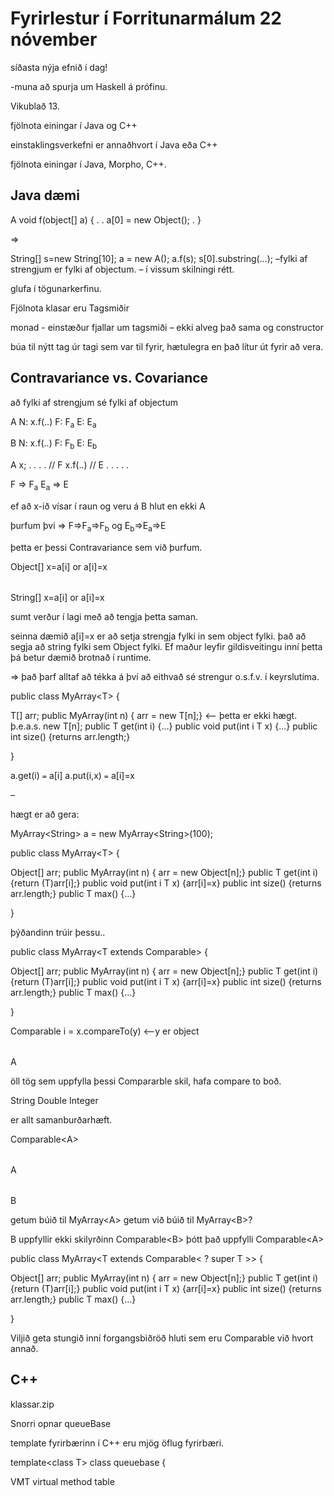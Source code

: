 * Fyrirlestur í Forritunarmálum 22 nóvember
síðasta nýja efnið í dag!

-muna að spurja um Haskell á prófinu.



Vikublað 13.

fjölnota einingar í Java og C++

einstaklingsverkefni er annaðhvort í Java eða C++

fjölnota einingar í Java, Morpho, C++.


** Java dæmi


A
void f(object[] a)
{
   . 
   .
   a[0] = new Object();
   .
}


=>

String[] s=new String[10];
a = new A();
a.f(s);
s[0].substring(...);
--fylki af strengjum er fylki af objectum. -- í vissum skilningi rétt.

glufa í tögunarkerfinu.


Fjölnota klasar eru Tagsmiðir

monad - einstæður fjallar um tagsmiði -- ekki alveg það sama og constructor

búa til nýtt tag úr tagi sem var til fyrir, hætulegra en það lítur út fyrir að vera.

** Contravariance vs. Covariance

að fylki af strengjum sé fylki af objectum

A      N: x.f(..)
       F: F_a
       E: E_a

B      N: x.f(..)
       F: F_b
       E: E_b

A x;
.
.
.
.
// F
x.f(..)
// E
.
.
.
.
.


F => F_a
E_a => E

ef að x-ið vísar í raun og veru á B hlut en ekki A

þurfum þvi
=> F=>F_a=>F_b
og E_b=>E_a=>E

þetta er þessi Contravariance sem við þurfum.


Object[]         x=a[i]  or   a[i]=x
   |
   |
String[]         x=a[i]  or   a[i]=x

sumt verður í lagi með að tengja þetta saman.
    
seinna dæmið a[i]=x er að setja strengja fylki in sem object fylki. það að segja að string fylki sem Object fylki.
Ef maður leyfir gildisveitingu inní þetta þá betur dæmið brotnað í runtime.

=> það þarf alltaf að tékka á því að eithvað sé strengur o.s.f.v. í keyrslutíma.

public class MyArray<T>
{
    
    T[] arr;  
    public MyArray(int n) { arr = new T[n];} <---- þetta er ekki hægt. þ.e.a.s. new T[n];
    public T get(int i) {...}
    public void put(int i T x) {...}
    public int size() {returns arr.length;}


}

a.get(i) === a[i]
a.put(i,x) === a[i]=x



--

hægt er að gera:

MyArray<String> a = new MyArray<String>(100);


 public class MyArray<T>
{
    
    Object[] arr;  
    public MyArray(int n) { arr = new Object[n];} 
    public T get(int i) {return (T)arr[i];}
    public void put(int i T x) {arr[i]=x}
    public int size() {returns arr.length;}
    public T max() {...}

}

þýðandinn  trúir þessu..

 public class MyArray<T extends Comparable>
{
    
    Object[] arr;  
    public MyArray(int n) { arr = new Object[n];} 
    public T get(int i) {return (T)arr[i];}
    public void put(int i T x) {arr[i]=x}
    public int size() {returns arr.length;}
    public T max() {...}

}

Comparable      i = x.compareTo(y) <---y er object
    |
    |
    A

öll tög sem uppfylla þessi Compararble skil, hafa compare to boð.

String
Double
Integer

er allt samanburðarhæft.


Comparable<A>
     |
     |
     A
     |
     |
     B


getum búið til MyArray<A>
getum við búið til MyArray<B>?

B uppfyllir ekki skilyrðinn Comparable<B> þótt það uppfylli Comparable<A>



public class MyArray<T extends Comparable< ? super T >>
{
    
    Object[] arr;  
    public MyArray(int n) { arr = new Object[n];} 
    public T get(int i) {return (T)arr[i];}
    public void put(int i T x) {arr[i]=x}
    public int size() {returns arr.length;}
    public T max() {...}

}



Viljið geta stungið inní forgangsbiðröð hluti sem eru Comparable við hvort annað.


** C++

klassar.zip

Snorri opnar queueBase

template fyrirbærinn í C++ eru mjög öflug fyrirbæri.  

template<class T>
class queuebase {




VMT virtual method table

